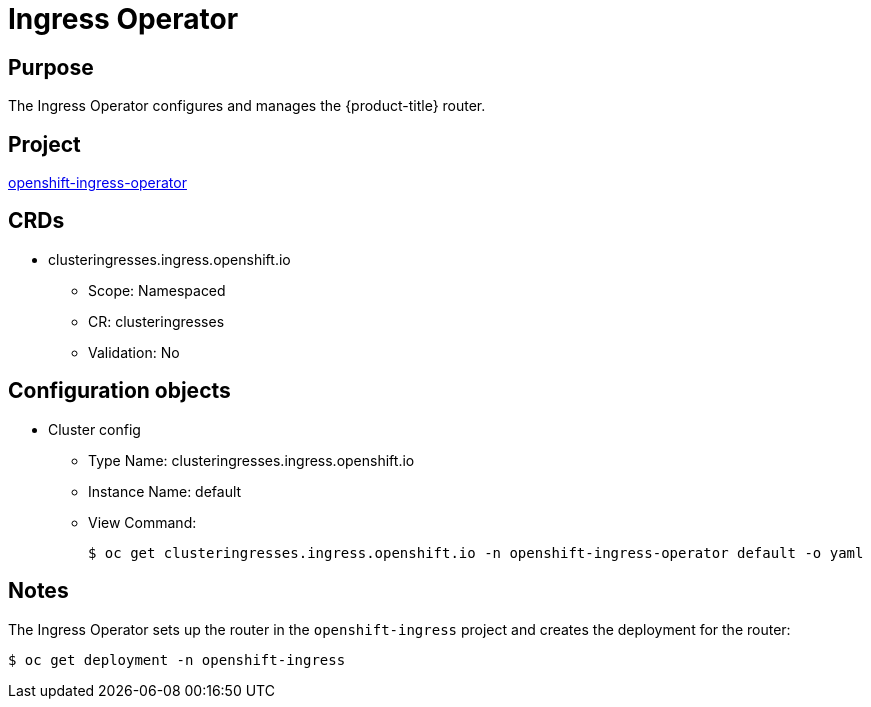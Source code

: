// Module included in the following assemblies:
//
// * operators/operator-reference.adoc

[id="ingress-operator_{context}"]
= Ingress Operator

[discrete]
== Purpose

The Ingress Operator configures and manages the {product-title} router.

[discrete]
== Project

link:https://github.com/openshift/cluster-ingress-operator[openshift-ingress-operator]

[discrete]
== CRDs

* clusteringresses.ingress.openshift.io
** Scope: Namespaced
** CR: clusteringresses
** Validation: No

[discrete]
== Configuration objects

* Cluster config
** Type Name: clusteringresses.ingress.openshift.io
** Instance Name: default
** View Command:
+
----
$ oc get clusteringresses.ingress.openshift.io -n openshift-ingress-operator default -o yaml
----

[discrete]
== Notes

The Ingress Operator sets up the router in the `openshift-ingress` project and
creates the deployment for the router:

----
$ oc get deployment -n openshift-ingress
----
